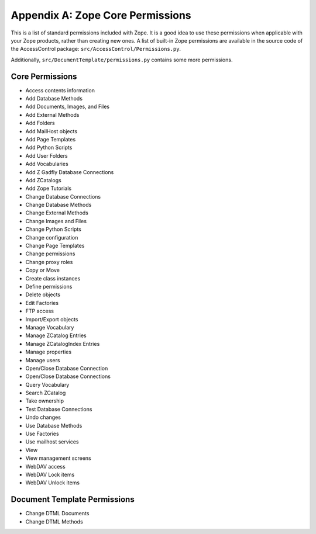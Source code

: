 #################################
Appendix A: Zope Core Permissions
#################################

This is a list of standard permissions included with Zope.  It is a
good idea to use these permissions when applicable with your Zope
products, rather than creating new ones.  A list of built-in Zope
permissions are available in the source code of the
AccessControl package:
``src/AccessControl/Permissions.py``.

Additionally, ``src/DocumentTemplate/permissions.py`` contains
some more permissions.

Core Permissions
================

- Access contents information
- Add Database Methods
- Add Documents, Images, and Files
- Add External Methods
- Add Folders
- Add MailHost objects
- Add Page Templates
- Add Python Scripts
- Add User Folders
- Add Vocabularies
- Add Z Gadfly Database Connections
- Add ZCatalogs
- Add Zope Tutorials
- Change Database Connections
- Change Database Methods
- Change External Methods
- Change Images and Files
- Change Python Scripts
- Change configuration
- Change Page Templates
- Change permissions
- Change proxy roles
- Copy or Move
- Create class instances
- Define permissions
- Delete objects
- Edit Factories
- FTP access
- Import/Export objects
- Manage Vocabulary
- Manage ZCatalog Entries
- Manage ZCatalogIndex Entries
- Manage properties
- Manage users
- Open/Close Database Connection
- Open/Close Database Connections
- Query Vocabulary
- Search ZCatalog
- Take ownership
- Test Database Connections
- Undo changes
- Use Database Methods
- Use Factories
- Use mailhost services
- View
- View management screens
- WebDAV access
- WebDAV Lock items
- WebDAV Unlock items

Document Template Permissions
=============================

- Change DTML Documents
- Change DTML Methods
